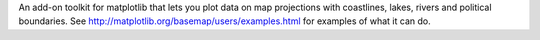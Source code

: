 
An add-on toolkit for matplotlib that lets you plot data
on map projections with coastlines, lakes, rivers and political boundaries.
See http://matplotlib.org/basemap/users/examples.html for
examples of what it can do.

